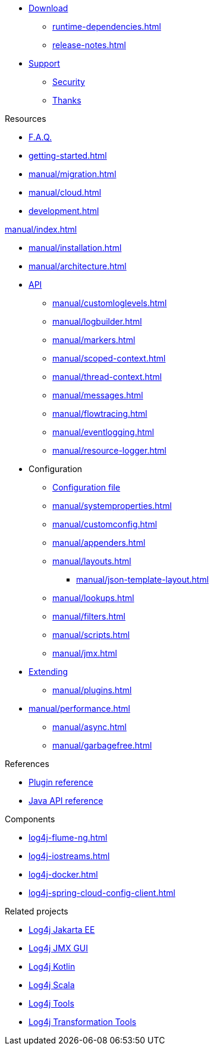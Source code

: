////
    Licensed to the Apache Software Foundation (ASF) under one or more
    contributor license agreements.  See the NOTICE file distributed with
    this work for additional information regarding copyright ownership.
    The ASF licenses this file to You under the Apache License, Version 2.0
    (the "License"); you may not use this file except in compliance with
    the License.  You may obtain a copy of the License at

         http://www.apache.org/licenses/LICENSE-2.0

    Unless required by applicable law or agreed to in writing, software
    distributed under the License is distributed on an "AS IS" BASIS,
    WITHOUT WARRANTIES OR CONDITIONS OF ANY KIND, either express or implied.
    See the License for the specific language governing permissions and
    limitations under the License.
////

* xref:download.adoc[Download]
** xref:runtime-dependencies.adoc[]
** xref:release-notes.adoc[]
* link:{logging-services-url}/support[Support]
** link:{logging-services-url}/security[Security]
** xref:thanks.adoc[Thanks]

.Resources
* xref:faq.adoc[F.A.Q.]
* xref:getting-started.adoc[]
* xref:manual/migration.adoc[]
* xref:manual/cloud.adoc[]
* xref:development.adoc[]

.xref:manual/index.adoc[]
* xref:manual/installation.adoc[]
* xref:manual/architecture.adoc[]
* xref:manual/api.adoc[API]
** xref:manual/customloglevels.adoc[]
** xref:manual/logbuilder.adoc[]
** xref:manual/markers.adoc[]
** xref:manual/scoped-context.adoc[]
** xref:manual/thread-context.adoc[]
** xref:manual/messages.adoc[]
** xref:manual/flowtracing.adoc[]
** xref:manual/eventlogging.adoc[]
** xref:manual/resource-logger.adoc[]
* Configuration
** xref:manual/configuration.adoc[Configuration file]
** xref:manual/systemproperties.adoc[]
** xref:manual/customconfig.adoc[]
** xref:manual/appenders.adoc[]
** xref:manual/layouts.adoc[]
*** xref:manual/json-template-layout.adoc[]
** xref:manual/lookups.adoc[]
** xref:manual/filters.adoc[]
** xref:manual/scripts.adoc[]
** xref:manual/jmx.adoc[]
* xref:manual/extending.adoc[Extending]
** xref:manual/plugins.adoc[]
* xref:manual/performance.adoc[]
** xref:manual/async.adoc[]
** xref:manual/garbagefree.adoc[]

.References
* xref:plugin-reference.adoc[Plugin reference]
* xref:javadoc.adoc[Java API reference]

.Components
* xref:log4j-flume-ng.adoc[]
* xref:log4j-iostreams.adoc[]
* xref:log4j-docker.adoc[]
* xref:log4j-spring-cloud-config-client.adoc[]

.Related projects
* link:/log4j/jakarta[Log4j Jakarta EE]
* link:/log4j/jmx-gui[Log4j JMX GUI]
* link:/log4j/kotlin[Log4j Kotlin]
* link:/log4j/scala[Log4j Scala]
* link:/log4j/tools[Log4j Tools]
* link:/log4j/transform[Log4j Transformation Tools]
